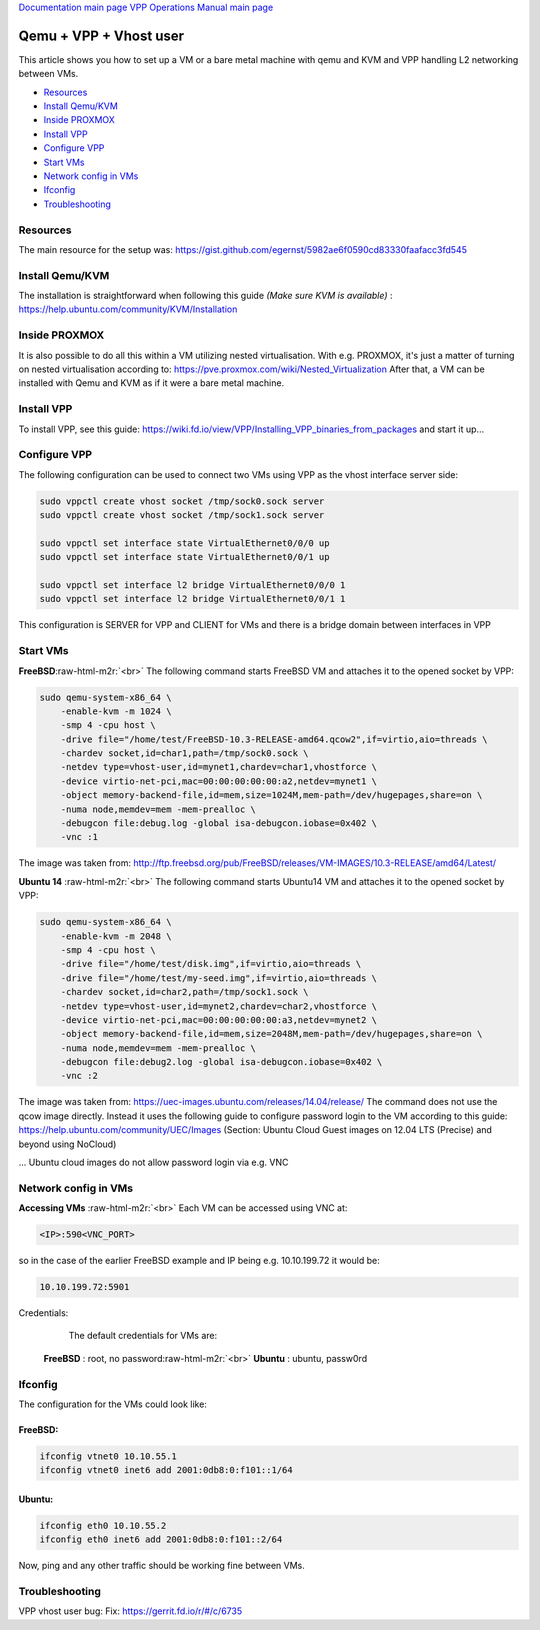 .. role:: raw-html-m2r(raw)
   :format: html


`Documentation main page <https://frinxio.github.io/Frinx-docs/>`_
`VPP Operations Manual main page <https://frinxio.github.io/Frinx-docs/FRINX_VPP_Distribution/operations_manual.html>`_

Qemu + VPP + Vhost user
=======================

This article shows you how to set up a VM or a bare metal machine with qemu and KVM and VPP handling L2 networking between VMs.

*  `Resources <#resources>`__
*  `Install Qemu/KVM <#install-qemu-kvm>`__
*  `Inside PROXMOX <#inside-proxmox>`__
*  `Install VPP <#install-vpp>`__
*  `Configure VPP <#configure-vpp>`__
*  `Start VMs <#start-vms>`__
*  `Network config in VMs <#network-config-in-vms>`__
*  `Ifconfig <#ifconfig>`__
*  `Troubleshooting <#troubleshooting>`__

Resources
---------

The main resource for the setup was: https://gist.github.com/egernst/5982ae6f0590cd83330faafacc3fd545

Install Qemu/KVM
----------------

The installation is straightforward when following this guide *(Make sure KVM is available)* : https://help.ubuntu.com/community/KVM/Installation

Inside PROXMOX
--------------

It is also possible to do all this within a VM utilizing nested virtualisation. With e.g. PROXMOX, it's just a matter of turning on nested virtualisation according to: https://pve.proxmox.com/wiki/Nested_Virtualization 
After that, a VM can be installed with Qemu and KVM as if it were a bare metal machine.

Install VPP
-----------

To install VPP, see this guide: https://wiki.fd.io/view/VPP/Installing_VPP_binaries_from_packages
and start it up...

Configure VPP
-------------

The following configuration can be used to connect two VMs using VPP as the vhost interface server side:

.. code-block:: guess

   sudo vppctl create vhost socket /tmp/sock0.sock server
   sudo vppctl create vhost socket /tmp/sock1.sock server

   sudo vppctl set interface state VirtualEthernet0/0/0 up
   sudo vppctl set interface state VirtualEthernet0/0/1 up

   sudo vppctl set interface l2 bridge VirtualEthernet0/0/0 1
   sudo vppctl set interface l2 bridge VirtualEthernet0/0/1 1



This configuration is SERVER for VPP and CLIENT for VMs and there is a bridge domain between interfaces in VPP

Start VMs
---------

**FreeBSD**\ :raw-html-m2r:`<br>`
The following command starts FreeBSD VM and attaches it to the opened socket by VPP:

.. code-block:: guess

   sudo qemu-system-x86_64 \
       -enable-kvm -m 1024 \
       -smp 4 -cpu host \
       -drive file="/home/test/FreeBSD-10.3-RELEASE-amd64.qcow2",if=virtio,aio=threads \
       -chardev socket,id=char1,path=/tmp/sock0.sock \
       -netdev type=vhost-user,id=mynet1,chardev=char1,vhostforce \
       -device virtio-net-pci,mac=00:00:00:00:00:a2,netdev=mynet1 \
       -object memory-backend-file,id=mem,size=1024M,mem-path=/dev/hugepages,share=on \
       -numa node,memdev=mem -mem-prealloc \
       -debugcon file:debug.log -global isa-debugcon.iobase=0x402 \
       -vnc :1



The image was taken from: `http://ftp.freebsd.org/pub/FreeBSD/releases/VM-IMAGES/10.3-RELEASE/amd64/Latest/ <https://pve.proxmox.com/wiki/Nested_Virtualization>`_

**Ubuntu 14** :raw-html-m2r:`<br>`
The following command starts Ubuntu14 VM and attaches it to the opened socket by VPP:

.. code-block:: guess

   sudo qemu-system-x86_64 \
       -enable-kvm -m 2048 \
       -smp 4 -cpu host \
       -drive file="/home/test/disk.img",if=virtio,aio=threads \
       -drive file="/home/test/my-seed.img",if=virtio,aio=threads \
       -chardev socket,id=char2,path=/tmp/sock1.sock \
       -netdev type=vhost-user,id=mynet2,chardev=char2,vhostforce \
       -device virtio-net-pci,mac=00:00:00:00:00:a3,netdev=mynet2 \
       -object memory-backend-file,id=mem,size=2048M,mem-path=/dev/hugepages,share=on \
       -numa node,memdev=mem -mem-prealloc \
       -debugcon file:debug2.log -global isa-debugcon.iobase=0x402 \
       -vnc :2



The image was taken from: https://uec-images.ubuntu.com/releases/14.04/release/ The command does not use the qcow image directly. Instead it uses the following guide to configure password login to the VM according to this guide: https://help.ubuntu.com/community/UEC/Images (Section: Ubuntu Cloud Guest images on 12.04 LTS (Precise) and beyond using NoCloud)

... Ubuntu cloud images do not allow password login via e.g. VNC


Network config in VMs
---------------------

**Accessing VMs** :raw-html-m2r:`<br>`
Each VM can be accessed using VNC at:

.. code-block:: guess

   <IP>:590<VNC_PORT>



so in the case of the earlier FreeBSD example and IP being e.g. 10.10.199.72 it would be:

.. code-block:: guess

   10.10.199.72:5901



Credentials:

..

   ..

      The default credentials for VMs are:


   **FreeBSD** : root, no password\ :raw-html-m2r:`<br>`
   **Ubuntu** : ubuntu, passw0rd


Ifconfig
--------

The configuration for the VMs could look like:  

FreeBSD:
~~~~~~~~

.. code-block:: guess

   ifconfig vtnet0 10.10.55.1
   ifconfig vtnet0 inet6 add 2001:0db8:0:f101::1/64



Ubuntu:
~~~~~~~

.. code-block:: guess

   ifconfig eth0 10.10.55.2
   ifconfig eth0 inet6 add 2001:0db8:0:f101::2/64



Now, ping and any other traffic should be working fine between VMs.

Troubleshooting
---------------

VPP vhost user bug: Fix: https://gerrit.fd.io/r/#/c/6735
